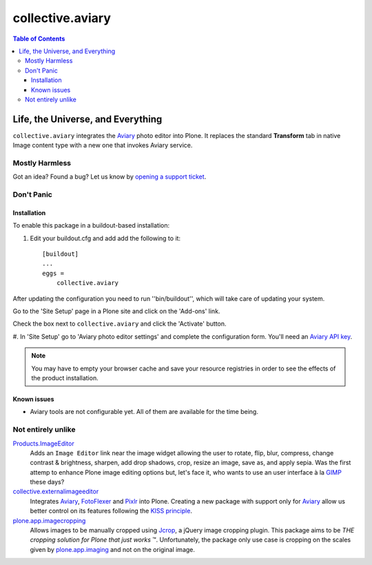 *****************
collective.aviary
*****************

.. contents:: Table of Contents

Life, the Universe, and Everything
==================================

``collective.aviary`` integrates the `Aviary`_ photo editor into Plone.
It replaces the standard **Transform** tab in native Image content type with a new one
that invokes Aviary service.

Mostly Harmless
---------------

.. image:: https://secure.travis-ci.org/collective/collective.aviary.png?branch=master
    :alt: Travis CI badge
    :target: http://travis-ci.org/collective/collective.aviary

.. image:: https://coveralls.io/repos/collective/collective.aviary/badge.png?branch=master
    :alt: coveralls badge
    :target: https://coveralls.io/r/collective/collective.aviary

Got an idea? Found a bug? Let us know by `opening a support ticket`_.

.. _`opening a support ticket`: https://github.com/collective/collective.aviary/issues

Don't Panic
-----------

Installation
^^^^^^^^^^^^

To enable this package in a buildout-based installation:

#. Edit your buildout.cfg and add add the following to it::

    [buildout]
    ...
    eggs =
        collective.aviary

After updating the configuration you need to run ''bin/buildout'', which will
take care of updating your system.

Go to the 'Site Setup' page in a Plone site and click on the 'Add-ons' link.

Check the box next to ``collective.aviary`` and click the 'Activate' button.

#. In 'Site Setup' go to 'Aviary photo editor settings' and complete the configuration
form. You'll need an `Aviary API key`_.

.. _`Aviary API key`: http://developers.aviary.com/apps

.. Note::
    You may have to empty your browser cache and save your resource registries
    in order to see the effects of the product installation.

Known issues
^^^^^^^^^^^^

* Aviary tools are not configurable yet. All of them are available for the time being.

Not entirely unlike
-------------------

`Products.ImageEditor`_
    Adds an ``Image Editor`` link near the image widget allowing the user to
    rotate, flip, blur, compress, change contrast & brightness, sharpen, add
    drop shadows, crop, resize an image, save as, and apply sepia. Was the
    first attemp to enhance Plone image editing options but, let's face it,
    who wants to use an user interface à la `GIMP`_ these days?

`collective.externalimageeditor`_
    Integrates `Aviary`_, `FotoFlexer`_ and `Pixlr`_ into Plone. Creating a
    new package with support only for `Aviary`_ allow us better control on its
    features following the `KISS principle`_.

`plone.app.imagecropping`_
    Allows images to be manually cropped using `Jcrop`_, a jQuery image
    cropping plugin. This package aims to be `THE cropping solution for Plone
    that just works` ™. Unfortunately, the package only use case is cropping
    on the scales given by `plone.app.imaging`_ and not on the original image.

.. _`Aviary`: http://developers.aviary.com/
.. _`collective.externalimageeditor`: https://pypi.python.org/pypi/collective.externalimageeditor
.. _`FotoFlexer`: http://fotoflexer.com/
.. _`GIMP`: http://www.gimp.org/
.. _`Jcrop`: http://deepliquid.com/content/Jcrop.html
.. _`KISS principle`: https://en.wikipedia.org/wiki/KISS_principle
.. _`Pixlr`: https://www.pixlr.com/
.. _`plone.app.imagecropping`: https://pypi.python.org/pypi/plone.app.imagecropping
.. _`plone.app.imaging`: https://pypi.python.org/pypi/plone.app.imaging
.. _`Products.ImageEditor`: https://pypi.python.org/pypi/Products.ImageEditor

